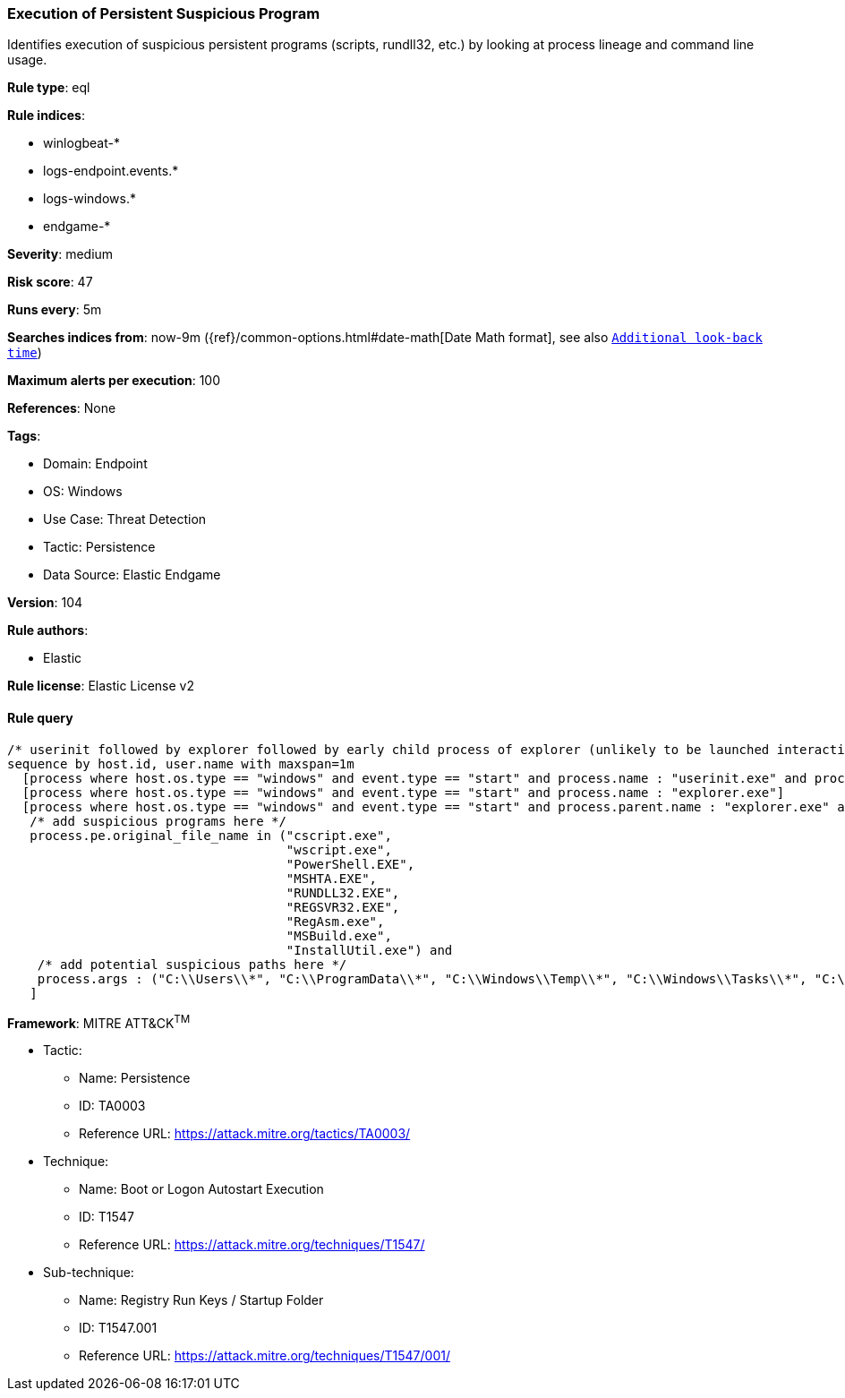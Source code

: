 [[execution-of-persistent-suspicious-program]]
=== Execution of Persistent Suspicious Program

Identifies execution of suspicious persistent programs (scripts, rundll32, etc.) by looking at process lineage and command line usage.

*Rule type*: eql

*Rule indices*: 

* winlogbeat-*
* logs-endpoint.events.*
* logs-windows.*
* endgame-*

*Severity*: medium

*Risk score*: 47

*Runs every*: 5m

*Searches indices from*: now-9m ({ref}/common-options.html#date-math[Date Math format], see also <<rule-schedule, `Additional look-back time`>>)

*Maximum alerts per execution*: 100

*References*: None

*Tags*: 

* Domain: Endpoint
* OS: Windows
* Use Case: Threat Detection
* Tactic: Persistence
* Data Source: Elastic Endgame

*Version*: 104

*Rule authors*: 

* Elastic

*Rule license*: Elastic License v2


==== Rule query


[source, js]
----------------------------------
/* userinit followed by explorer followed by early child process of explorer (unlikely to be launched interactively) within 1m */
sequence by host.id, user.name with maxspan=1m
  [process where host.os.type == "windows" and event.type == "start" and process.name : "userinit.exe" and process.parent.name : "winlogon.exe"]
  [process where host.os.type == "windows" and event.type == "start" and process.name : "explorer.exe"]
  [process where host.os.type == "windows" and event.type == "start" and process.parent.name : "explorer.exe" and
   /* add suspicious programs here */
   process.pe.original_file_name in ("cscript.exe",
                                     "wscript.exe",
                                     "PowerShell.EXE",
                                     "MSHTA.EXE",
                                     "RUNDLL32.EXE",
                                     "REGSVR32.EXE",
                                     "RegAsm.exe",
                                     "MSBuild.exe",
                                     "InstallUtil.exe") and
    /* add potential suspicious paths here */
    process.args : ("C:\\Users\\*", "C:\\ProgramData\\*", "C:\\Windows\\Temp\\*", "C:\\Windows\\Tasks\\*", "C:\\PerfLogs\\*", "C:\\Intel\\*")
   ]

----------------------------------

*Framework*: MITRE ATT&CK^TM^

* Tactic:
** Name: Persistence
** ID: TA0003
** Reference URL: https://attack.mitre.org/tactics/TA0003/
* Technique:
** Name: Boot or Logon Autostart Execution
** ID: T1547
** Reference URL: https://attack.mitre.org/techniques/T1547/
* Sub-technique:
** Name: Registry Run Keys / Startup Folder
** ID: T1547.001
** Reference URL: https://attack.mitre.org/techniques/T1547/001/
